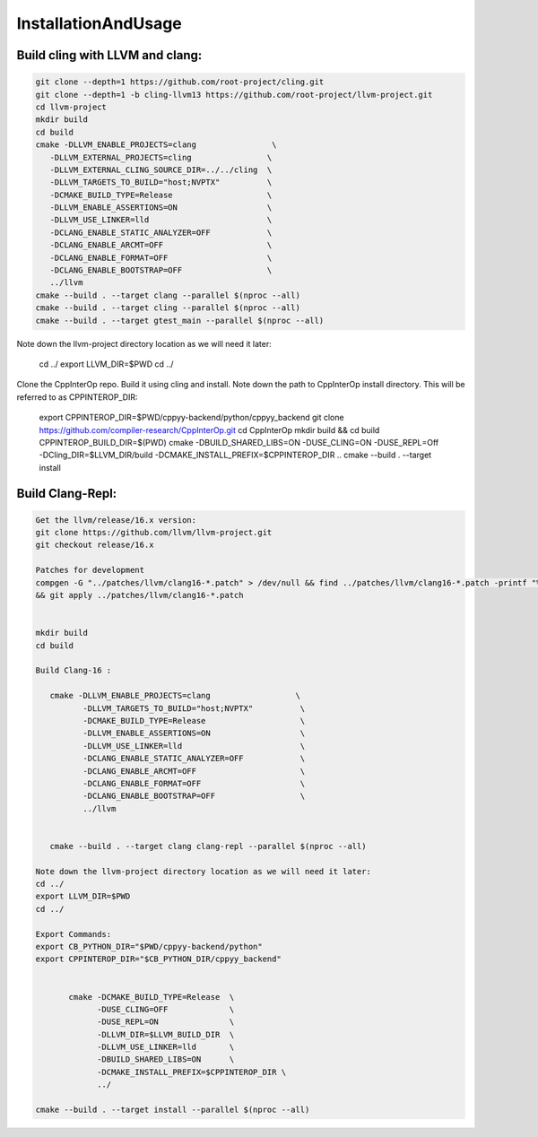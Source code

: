 InstallationAndUsage
---------------------


Build cling with LLVM and clang:
===================================


.. code-block:: bash

   git clone --depth=1 https://github.com/root-project/cling.git
   git clone --depth=1 -b cling-llvm13 https://github.com/root-project/llvm-project.git
   cd llvm-project
   mkdir build
   cd build
   cmake -DLLVM_ENABLE_PROJECTS=clang                \
      -DLLVM_EXTERNAL_PROJECTS=cling                \
      -DLLVM_EXTERNAL_CLING_SOURCE_DIR=../../cling  \
      -DLLVM_TARGETS_TO_BUILD="host;NVPTX"          \
      -DCMAKE_BUILD_TYPE=Release                    \
      -DLLVM_ENABLE_ASSERTIONS=ON                   \
      -DLLVM_USE_LINKER=lld                         \
      -DCLANG_ENABLE_STATIC_ANALYZER=OFF            \
      -DCLANG_ENABLE_ARCMT=OFF                      \
      -DCLANG_ENABLE_FORMAT=OFF                     \
      -DCLANG_ENABLE_BOOTSTRAP=OFF                  \
      ../llvm
   cmake --build . --target clang --parallel $(nproc --all)
   cmake --build . --target cling --parallel $(nproc --all)
   cmake --build . --target gtest_main --parallel $(nproc --all)

Note down the llvm-project directory location as we will need it later:

   cd ../
   export LLVM_DIR=$PWD
   cd ../

Clone the CppInterOp repo. Build it using cling and install. Note down the path to CppInterOp install directory. This will be referred to as CPPINTEROP_DIR:

   export CPPINTEROP_DIR=$PWD/cppyy-backend/python/cppyy_backend
   git clone https://github.com/compiler-research/CppInterOp.git
   cd CppInterOp
   mkdir build && cd build
   CPPINTEROP_BUILD_DIR=$(PWD)
   cmake -DBUILD_SHARED_LIBS=ON -DUSE_CLING=ON -DUSE_REPL=Off -DCling_DIR=$LLVM_DIR/build -DCMAKE_INSTALL_PREFIX=$CPPINTEROP_DIR ..
   cmake --build . --target install

Build Clang-Repl:
=================

.. code-block:: text


   Get the llvm/release/16.x version:
   git clone https://github.com/llvm/llvm-project.git
   git checkout release/16.x

   Patches for development
   compgen -G "../patches/llvm/clang16-*.patch" > /dev/null && find ../patches/llvm/clang16-*.patch -printf "%f\n" 
   && git apply ../patches/llvm/clang16-*.patch


   mkdir build
   cd build

   Build Clang-16 :

      cmake -DLLVM_ENABLE_PROJECTS=clang                  \
             -DLLVM_TARGETS_TO_BUILD="host;NVPTX"          \
             -DCMAKE_BUILD_TYPE=Release                    \
             -DLLVM_ENABLE_ASSERTIONS=ON                   \
             -DLLVM_USE_LINKER=lld                         \
             -DCLANG_ENABLE_STATIC_ANALYZER=OFF            \
             -DCLANG_ENABLE_ARCMT=OFF                      \
             -DCLANG_ENABLE_FORMAT=OFF                     \
             -DCLANG_ENABLE_BOOTSTRAP=OFF                  \
             ../llvm


      cmake --build . --target clang clang-repl --parallel $(nproc --all)

   Note down the llvm-project directory location as we will need it later:
   cd ../
   export LLVM_DIR=$PWD
   cd ../

   Export Commands:
   export CB_PYTHON_DIR="$PWD/cppyy-backend/python"
   export CPPINTEROP_DIR="$CB_PYTHON_DIR/cppyy_backend"


          cmake -DCMAKE_BUILD_TYPE=Release  \
                -DUSE_CLING=OFF             \
                -DUSE_REPL=ON               \
                -DLLVM_DIR=$LLVM_BUILD_DIR  \
                -DLLVM_USE_LINKER=lld       \
                -DBUILD_SHARED_LIBS=ON      \
                -DCMAKE_INSTALL_PREFIX=$CPPINTEROP_DIR \
                ../

   cmake --build . --target install --parallel $(nproc --all)

